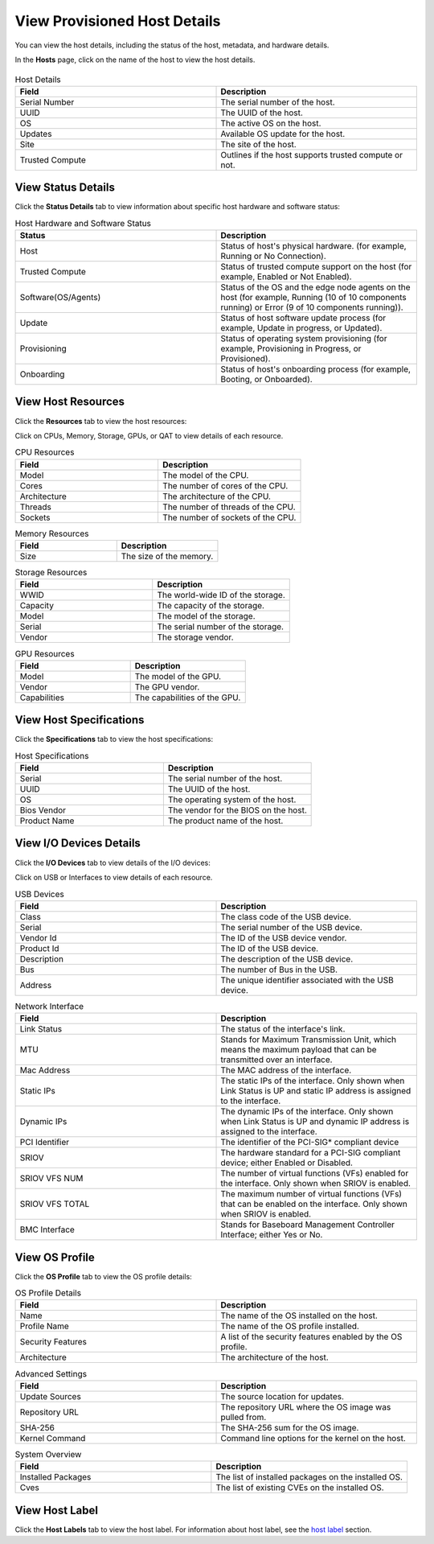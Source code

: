 View Provisioned Host Details
-----------------------------

You can view the host details, including the status of the host, metadata,
and hardware details.

In the **Hosts** page, click on the name of the host to view the host details.

.. figure:: ../images/host_details.png
   :alt: View Host Details

.. list-table:: Host Details
   :widths: 50 50
   :header-rows: 1

   * - Field
     - Description
   * - Serial Number
     - The serial number of the host.
   * - UUID
     - The UUID of the host.
   * - OS
     - The active OS on the host.
   * - Updates
     - Available OS update for the host.
   * - Site
     - The site of the host.
   * - Trusted Compute
     - Outlines if the host supports trusted compute or not.

View Status Details
^^^^^^^^^^^^^^^^^^^^^^^^^

Click the **Status Details** tab to view information about specific host hardware and software status:

.. list-table:: Host Hardware and Software Status
   :widths: 50 50
   :header-rows: 1

   * - Status
     - Description
   * - Host
     - Status of host's physical hardware. (for example, Running or No Connection).
   * - Trusted Compute
     - Status of trusted compute support on the host (for example, Enabled or Not Enabled).
   * - Software(OS/Agents)
     - Status of the OS and the edge node agents on the host (for example, Running (10 of 10 components running) or Error (9 of 10 components running)).
   * - Update
     - Status of host software update process (for example, Update in progress, or Updated).
   * - Provisioning
     - Status of operating system provisioning (for example, Provisioning in Progress, or Provisioned).
   * - Onboarding
     - Status of host's onboarding process (for example, Booting, or Onboarded).


View Host Resources
^^^^^^^^^^^^^^^^^^^^^^^^^

Click the **Resources** tab to view the host resources:

Click on CPUs, Memory, Storage, GPUs, or QAT to view details of each resource.

.. list-table:: CPU Resources
   :widths: 50 50
   :header-rows: 1

   * - Field
     - Description
   * - Model
     - The model of the CPU.
   * - Cores
     - The number of cores of the CPU.
   * - Architecture
     - The architecture of the CPU.
   * - Threads
     - The number of threads of the CPU.
   * - Sockets
     - The number of sockets of the CPU.

.. list-table:: Memory Resources
   :widths: 50 50
   :header-rows: 1

   * - Field
     - Description
   * - Size
     - The size of the memory.

.. list-table:: Storage Resources
   :widths: 50 50
   :header-rows: 1

   * - Field
     - Description
   * - WWID
     - The world-wide ID of the storage.
   * - Capacity
     - The capacity of the storage.
   * - Model
     - The model of the storage.
   * - Serial
     - The serial number of the storage.
   * - Vendor
     - The storage vendor.

.. list-table:: GPU Resources
   :widths: 50 50
   :header-rows: 1

   * - Field
     - Description
   * - Model
     - The model of the GPU.
   * - Vendor
     - The GPU vendor.
   * - Capabilities
     - The capabilities of the GPU.

View Host Specifications
^^^^^^^^^^^^^^^^^^^^^^^^^

Click the **Specifications** tab to view the host specifications:

.. list-table:: Host Specifications
   :widths: 50 50
   :header-rows: 1

   * - Field
     - Description
   * - Serial
     - The serial number of the host.
   * - UUID
     - The UUID of the host.
   * - OS
     - The operating system of the host.
   * - Bios Vendor
     - The vendor for the BIOS on the host.
   * - Product Name
     - The product name of the host.

View I/O Devices Details
^^^^^^^^^^^^^^^^^^^^^^^^^

Click the **I/O Devices** tab to view details of the I/O devices:

Click on USB or Interfaces to view details of each resource.

.. list-table:: USB Devices
   :widths: 50 50
   :header-rows: 1

   * - Field
     - Description
   * - Class
     - The class code of the USB device.
   * - Serial
     - The serial number of the USB device.
   * - Vendor Id
     - The ID of the USB device vendor.
   * - Product Id
     - The ID of the USB device.
   * - Description
     - The description of the USB device.
   * - Bus
     - The number of Bus in the USB.
   * - Address
     - The unique identifier associated with the USB device.


.. list-table:: Network Interface
   :widths: 50 50
   :header-rows: 1

   * - Field
     - Description
   * - Link Status
     - The status of the interface's link.
   * - MTU
     - Stands for Maximum Transmission Unit, which means the maximum payload that can be transmitted over an interface.
   * - Mac Address
     - The MAC address of the interface.
   * - Static IPs
     - The static IPs of the interface. Only shown when Link Status is UP and static IP address is assigned to the interface.
   * - Dynamic IPs
     - The dynamic IPs of the interface. Only shown when Link Status is UP and dynamic IP address is assigned to the interface.
   * - PCI Identifier
     - The identifier of the PCI-SIG\* compliant device
   * - SRIOV
     - The hardware standard for a PCI-SIG compliant device; either Enabled or Disabled.
   * - SRIOV VFS NUM
     - The number of virtual functions (VFs) enabled for the interface. Only shown when SRIOV is enabled.
   * - SRIOV VFS TOTAL
     - The maximum number of virtual functions (VFs) that can be enabled on the interface. Only shown when SRIOV is enabled.
   * - BMC Interface
     - Stands for Baseboard Management Controller Interface; either Yes or No.

View OS Profile
^^^^^^^^^^^^^^^^^^^^^^^^^

Click the **OS Profile** tab to view the OS profile details:

.. list-table:: OS Profile Details
   :widths: 50 50
   :header-rows: 1

   * - Field
     - Description
   * - Name
     - The name of the OS installed on the host.
   * - Profile Name
     - The name of the OS profile installed.
   * - Security Features
     - A list of the security features enabled by the OS profile.
   * - Architecture
     - The architecture of the host.

.. list-table:: Advanced Settings
   :widths: 50 50
   :header-rows: 1

   * - Field
     - Description
   * - Update Sources
     - The source location for updates.
   * - Repository URL
     - The repository URL where the OS image was pulled from.
   * - SHA-256
     - The SHA-256 sum for the OS image.
   * - Kernel Command
     - Command line options for the kernel on the host.

.. list-table:: System Overview
   :widths: 50 50
   :header-rows: 1

   * - Field
     - Description
   * - Installed Packages
     - The list of installed packages on the installed OS.
   * - Cves
     - The list of existing CVEs on the installed OS.

View Host Label
^^^^^^^^^^^^^^^^^^^^^^^^^

Click the **Host Labels** tab to view the host label. For information about host label,
see the `host label <./provision_host.html#host-label>`__ section.

